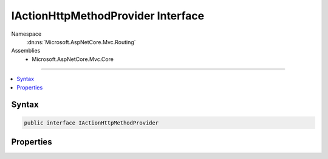 

IActionHttpMethodProvider Interface
===================================





Namespace
    :dn:ns:`Microsoft.AspNetCore.Mvc.Routing`
Assemblies
    * Microsoft.AspNetCore.Mvc.Core

----

.. contents::
   :local:









Syntax
------

.. code-block:: csharp

    public interface IActionHttpMethodProvider








.. dn:interface:: Microsoft.AspNetCore.Mvc.Routing.IActionHttpMethodProvider
    :hidden:

.. dn:interface:: Microsoft.AspNetCore.Mvc.Routing.IActionHttpMethodProvider

Properties
----------

.. dn:interface:: Microsoft.AspNetCore.Mvc.Routing.IActionHttpMethodProvider
    :noindex:
    :hidden:

    
    .. dn:property:: Microsoft.AspNetCore.Mvc.Routing.IActionHttpMethodProvider.HttpMethods
    
        
        :rtype: System.Collections.Generic.IEnumerable<System.Collections.Generic.IEnumerable`1>{System.String<System.String>}
    
        
        .. code-block:: csharp
    
            IEnumerable<string> HttpMethods
            {
                get;
            }
    

